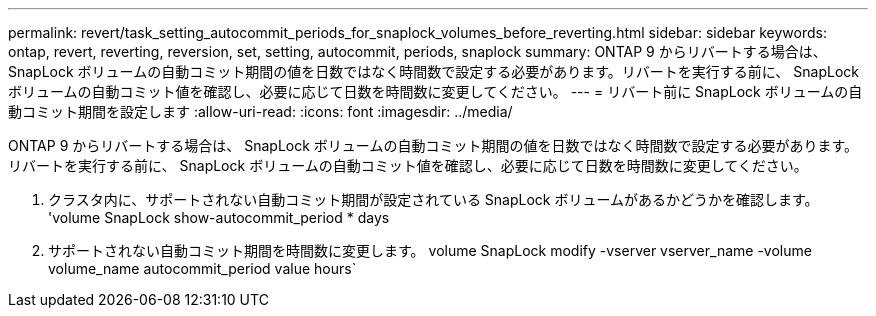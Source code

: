 ---
permalink: revert/task_setting_autocommit_periods_for_snaplock_volumes_before_reverting.html 
sidebar: sidebar 
keywords: ontap, revert, reverting, reversion, set, setting, autocommit, periods, snaplock 
summary: ONTAP 9 からリバートする場合は、 SnapLock ボリュームの自動コミット期間の値を日数ではなく時間数で設定する必要があります。リバートを実行する前に、 SnapLock ボリュームの自動コミット値を確認し、必要に応じて日数を時間数に変更してください。 
---
= リバート前に SnapLock ボリュームの自動コミット期間を設定します
:allow-uri-read: 
:icons: font
:imagesdir: ../media/


[role="lead"]
ONTAP 9 からリバートする場合は、 SnapLock ボリュームの自動コミット期間の値を日数ではなく時間数で設定する必要があります。リバートを実行する前に、 SnapLock ボリュームの自動コミット値を確認し、必要に応じて日数を時間数に変更してください。

. クラスタ内に、サポートされない自動コミット期間が設定されている SnapLock ボリュームがあるかどうかを確認します。 'volume SnapLock show-autocommit_period * days
. サポートされない自動コミット期間を時間数に変更します。 volume SnapLock modify -vserver vserver_name -volume volume_name autocommit_period value hours`


